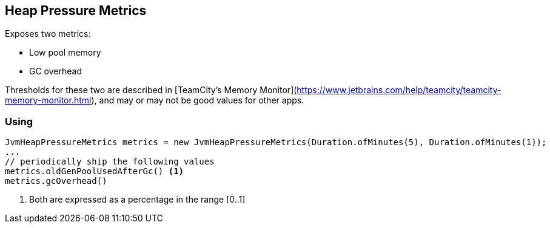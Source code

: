 == Heap Pressure Metrics

Exposes two metrics:

* Low pool memory
* GC overhead

Thresholds for these two are described in [TeamCity's Memory Monitor](https://www.jetbrains.com/help/teamcity/teamcity-memory-monitor.html), and may or may not be good values for other apps.

=== Using

[source,java]
----
JvmHeapPressureMetrics metrics = new JvmHeapPressureMetrics(Duration.ofMinutes(5), Duration.ofMinutes(1));
...
// periodically ship the following values
metrics.oldGenPoolUsedAfterGc() <1>
metrics.gcOverhead()
----
<1> Both are expressed as a percentage in the range [0..1]
